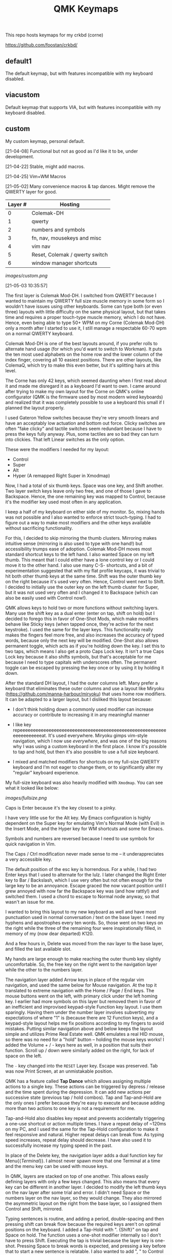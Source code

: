 #+TITLE: QMK Keymaps

This repo hosts keymaps for my crkbd (corne)

https://github.com/foostan/crkbd/

** default1

The default keymap, but with features incompatible with my keyboard disabled.

** viacustom

Default keymap that supports VIA, but with features incompatible with my keyboard disabled.

** custom

My custom keymap, personal default.

[21-04-08] Functional but not as good as I'd like it to be, under development.

[21-04-22] Stable, might add macros.

[21-04-25] Vim+WM Macros

[21-05-02] Many convenience macros & tap dances.  Might remove the QWERTY layer for good.

| Layer # | Hosting                        |
|---------+--------------------------------|
|       0 | Colemak-DH                     |
|       1 | qwerty                         |
|       2 | numbers and symbols            |
|       3 | fn, nav, mousekeys and misc    |
|       4 | vim nav                        |
|       5 | Reset, Colemak / qwerty switch |
|       6 | window manager shortcuts       |

[[images/custom.png]]

[21-05-03 10:35:57]

The first layer is Colemak Mod-DH.  I switched from QWERTY because I wanted to maintain my QWERTY full size muscle memory in some form so I wouldn't have issues using other keyboards.  Some can type both (or even three) layouts with little difficulty on the same physical layout, but that takes time and requires a proper touch-type muscle memory, which I do not have.  Hence, even being able to type 50+ WPM on my Corne (Colemak Mod-DH) only a month after I started to use it, I still manage a respectable 60-70 wpm on a normal QWERTY keyboard.

Colemak Mod-DH is one of the best layouts around, if you prefer rolls to alternate hand usage (for which you'd want to switch to Workman).  It puts the ten most used alphabets on the home row and the lower column of the index finger, covering all 10 easiest positions.  There are other layouts, like ColemaQ, which try to make this even better, but it's splitting hairs at this level.

The Corne has only 42 keys, which seemed daunting when I first read about it and made me disregard it as a keyboard I'd want to own.  I came around after trying to make my own layout for the Corne on QMK's online configurator (QMK is the firmware used by most modern wired keyboards) and realized that it was completely possible to use a keyboard this small if I planned the layout properly.

I used Gateron Yellow switches because they're very smooth linears and have an acceptably low actuation and bottom out force.  Clicky switches are often "fake clicky" and tactile switches seem redundant because I have to press the keys fully anyway.  Plus, some tactiles are so bad they can turn into clickies.  That left Linear switches as the only option.

These were the modifiers I needed for my layout:

- Control
- Super
- Alt
- Hyper (A remapped Right Super in Xmodmap)

Now, I had a total of six thumb keys.  Space was one key, and Shift another.  Two layer switch keys leave only two free, and one of those I gave to Backspace.  Hence, the one remaining key was mapped to Control, because it's the modifier key used most often in any application.

I keep a half of my keyboard on either side of my monitor.  So, mixing hands was not possible and I also wanted to enforce strict touch-typing.  I had to figure out a way to make most modifiers and the other keys available without sacrificing functionality.

For this, I decided to skip mirroring the thumb clusters.  Mirroring makes intuitive sense (mirroring is also used to type with one hand!) but accessibility trumps ease of adoption.  Colemak Mod-DH moves most standard shortcut keys to the left hand.  I also wanted Space on my left thumb.  This meant that I could either have a lone control key or I could move it to the other hand.  I also use many C-S- shortcuts, and a bit of experimentation suggested that with my flat profile keycaps, it was trivial to hit both other thumb keys at the same time.  Shift was the outer thumb key on the right because it's used very often.  Hence, Control went next to Shift.  I decided to initially use the outer key on the left thumb cluster for Super, but it was not used very often and I changed it to Backspace (which can also be easily used with Control now!).

QMK allows keys to hold two or more functions without switching layers.  Many use the shift key as a dual enter (enter on tap, shift on hold) but I decided to forego this in favor of One-Shot Mods, which make modifiers behave like Sticky keys (when tapped once, they're active for the next keystroke).  I used the same for the layer keys.  This functionality really makes the fingers feel more free, and also increases the accuracy of typed words, because only the next key will be modified.  One-Shot also allows permanent toggle, which acts as if you're holding down the key.  I set this to two taps, which means I also get a proto Caps Lock key.  It isn't a true Caps Lock key because it also shifts symbols, but that's acceptable for me because I need to type capitals with underscores often.  The permanent toggle can be escaped by pressing the key once or by using it by holding it down.

After the standard DH layout, I had the outer columns left.  Many prefer a keyboard that eliminates these outer columns and use a layout like Miryoku (https://github.com/manna-harbour/miryoku) that uses home row modifiers.  It can be adapted to a larger layout, but I disliked this layout because:

- I don't think holding down a commonly used modifier can increase accuracy or contribute to increasing it in any meaningful manner

- I like key repeeeeeeeeeeeeeeeeeeeeeeeeeeeeeeeeeeeeeeeeeeeeeeeeeeeeeeeeeeeeeeeeeeeat.  It's used everywhere.  Miryoku gimps vim-style navigation, which I now use /everywhere/, and was one of the big reasons why I was using a custom keyboard in the first  place.  I know it's possible to tap and hold, but then it's also possible to use a full size keyboard.

- I mixed and matched modifiers for shortcuts on my full-size QWERTY keyboard and I'm not eager to change them, or to significantly alter my "regular" keyboard experience.

My full-size keyboard was also heavily modified with ~Xmodmap~.  You can see what it looked like below:

[[images/fullsize.png]]

Caps is Enter because it's the key closest to a pinky.

I have very little use for the Alt key.  My Emacs configuration is highly dependent on the Super key for emulating Vim's Normal Mode (with Evil) in the Insert Mode, and the Hyper key for WM shortcuts and some for Emacs.

Symbols and numbers are reversed because I need to use symbols for quick navigation in Vim.

The Caps / Ctrl  modification never made sense to me -- it underappreciates a very accessible key.

The default position of the esc key is horrendous.  For a while, I had two Enter keys that I used to alternate for the lulz.  I later changed the Right Enter key to Bar / Backslash, which I use very often but not often enough for the large key to be an annoyance.  Escape graced the now vacant position until I grew annoyed with now far the Backspace key was (and how rattly!) and switched them.  I used a chord to escape to Normal node anyway, so that wasn't an issue for me.

I wanted to bring this layout to my new keyboard as well and have most punctuation used in normal conversation / text on the base layer.  I need my hyphens and apostrophes every ten words.  So, those went on two keys on the right while the three of the remaining four were inspirationally filled, in memory of my (now dear departed) K120.

And a few hours in, Delete was moved from the nav layer to the base layer, and filled the last available slot.

My hands are large enough to make reaching the outer thumb key slightly uncomfortable.  So, the free key on the right went to the navigation layer while the other to the numbers layer.

The navigation layer added Arrow keys in place of the regular vim navigation, and used the same below for Mouse navigation.  At the top it translated to extreme navigation with the Home / Page / End keys.  The mouse buttons went on the left, with primary click under the left homing key.  I earlier had more symbols on this layer but removed them in favor of an inefficient and improvised keypad-style Function key layout.  I use them sparingly.  Having them under the number layer involves subverting my expectations of where "1" is (because there are 12 Function keys), and a keypad-style layout helps me fix positions according to my fingers to avoid mistakes.  Putting similar navigation above and below keeps the layout simple and utilizes Prime Real Estate well.  QMK emulates a real HID mouse, so there was no need for a "hold" button -- holding the mouse keys works!  I added the Volume + / - keys here as well, in a position that suits their function.  Scroll up / down were similarly added on the right, for lack of space on the left.

The ~-~ key changed into the ~RESET~ Layer key.  Escape was preserved.  Tab was now Print Screen, at an unmistakable position.

QMK has a feature called *Tap Dance* which allows assigning multiple actions to a single key.  These actions can be triggered by depress / release and the time spent during the depression.  It can add new actions per successive state (previous tap / hold combos).  Tap and Tap-and-Hold are the only ones I prefer because they're easy to execute and because adding more than two actions to one key is not a requirement for me.

Tap-and-Hold also disables key repeat and prevents accidentally triggering a one-use shortcut or action multiple times.  I have a repeat delay of ~120ms on my PC, and I used the same for the Tap-Hold configuration to make it feel responsive and natural.  Higher repeat delays can break flow.  As typing speed increases, repeat delay should decrease.  I have also used it to successfully increase my typing speed in the past.

In place of the Delete key, the navigation layer adds a dual function key for Menu{{/Terminal/}}.  I almost never spawn more that one Terminal at a time and the menu key can be used with mouse keys.

In QMK, layers are stacked on top of one another.  This allows easily defining layers with only a few keys changed.  This also means that every key can be different in another layer.  I decided to modify the left thumb keys on the nav layer after some trial and error.  I didn't need Space or the numbers layer on the nav layer, so they would change.  They also mirrored the asymmetric layout on the right from the base layer, so I assigned them Control and Shift, mirrored.

Typing sentences is routine, and adding a period, double-spacing and then pressing shift can break flow because the required keys aren't on optimal positions on the keyboard.  I added a Tap-Hold with ".  {Shift}" on tap and Space on hold.  The function uses a one-shot modifier internally so I don't have to press Shift.  Executing the tap is trivial because the layer key is one-shot.  Pressing Space to break words is expected, and pressing a key before that to start a new sentence is relatable.  I also wanted to add ", " to Control similarly but didn't because it was the same number of keys.  Shift-pg* are used in the terminal often, and with the arrow keys to select text.  Control beside it lets me select / move by words, and this final modification really solidified the layer for me.

The numbers layer is easy -- it's a text input layer and I needed the major positional / modification keys.  Plenty of shortcuts use numbers and symbols.  Tab, Return, Delete and Escape stay.  Numbers are in the middle row and utilize the inner columns.  The corresponding (shifted) symbols are on the layer above, with the brackets switched for Backslash and Equals.  This is so I can have regular brackets on an easy position in the lower row, with Square and Curly brackets behind and with opening and closing halves on either hand.  Lower inner columns go to lesser symbols like Plus and Bar, which are also used with numbers and the outer column on the middle row has a period.  The two remaining keys on the bottom row are Tilde and Backtick.  Tilde is above Backslash so I can quickly type "~/".  Outer / Inner column symbols are the odd men out because they don't have a pair and are hence easy to remember.  Using alternate halves for pairing is mirroring and is better than having them on one side.

With Tap-and-Hold, the base layer also emulates Left and Right Super and Left Alt on extreme ends.  Alt is with hyphen at the corner because it's an easy position for the Pinky, and the Alt key is used to switch windows and sometimes used with Ctrl.  I had two Left Supers too, and giving one a prominent position seemed wrong.  On the left half, Left Super is on the outer column of the middle row for easy access in vim, and the right half has it symmetrically placed under ~g~.  Alt is used in Vim to execute Normal mode commands in insert mode, and I use Super for the same purpose in Emacs.  Hyper (as defined by ~Xmodmap~, it is not in the HID spec) is my "free" key for arcane, non-overlapping WM shortcuts and is a software remapped Right Super, and is given the next easy position.  Mod-Tap keys (Tap-and-Hold with modifiers) should be placed on keys that aren't alphabets.  The right half is an ideal place for them.

The ~RESET~ layer has only one button of note -- the RESET button that, when pressed twice, allows flashing the microcontroller.  Since the keyboard has a Master half and a Slave half, only one Arduino Pro Micro is really active.  The other is a glorified I/O expander that doesn't respond to the RESET key.  So, this key can be used in lieu of the soldered RESET key when flashing.  I mirrored its position on each half on the upper keys on the outer columns for easy access.  This layer  also has a QWERTY base layer switch that I have only ever used once or twice, It'll be removed.

The Vim layer is accessible through two keys and contains important vim shortcuts and functions to make mundane positioning, movement and searching tasks really easy and quick.  The ~o~ key can only be used once in normal mode.  It's also just outside the four-key vim nav cluster AND on the Home Row!  I really couldn't ask for any better.  Hence, ~o~ is used to enter the vim layer from the right half.  It allows me to keep my fingers on the standard home row position while having access to ~hjkl~ with the other three fingers.  ~hjkl~ are also modified with Left Super, my modifier key for emulating normal mode in any mode in Emacs' Evil.  This allows me to effortlessly move around without hitting escape or worry about what window I'm in or which minibuffer or prompt is active.  Using ~Super-hjkl~ doesn't affect Terminal Vim, because it discards any modifiers that aren't explicitly defined.  So, the nav keys are now firmly placed.  Above this row are the frame switching commands, and in the bottom layer are the frame size manipulation commands, which turn into rotate / flip / flop commands on hold.  All these keys can be easily reached with the pinky depressing ~o~.

~v~ is used to enter the vim layer from the right half, and is present so I can access the keys outside ~o~ on the right half.  Those keys hold vim =ex= commands for substitution, edit and escape.  The substitution key can be depressed to enable ~%~, to consider the entire buffer.  These keys assume Normal mode.  On the right, all keys employ Tap-and-Hold because the commands only need to be executed once.  The two outer keys on the top layer are used split and delete-other-windows, on tap and hold.  ~z~ below the pinky is given Escape and Emacs' ~C-g~ for easy accessibility, while the others handle search, find-file and find-in-project.  There is quite a bit of Prime Real Estate on the vim layer, which I have no use for.  Apart from a possible key for ~make~, I see no contenders that are distinctive enough or used often enough.  I have other destructive functions mapped to the function keys, which are on the nav layer.  Common save and frame - buffer deletion commands fall in this category.

The vim layer can also be potentially disastrous if the commands above / below the home row are executed in Insert mode ,and may lead to deleted words.  It must be used carefully.  A Tap-and-Hold on ~o~ also means that rolling  words need to be precisely typed, and the next key only depressed after the first isn't any longer.  If not, it might output ~hjkl~ instead of ~mnei~.

The Window Manager layer is a Tap-and-Hold with the Colon key, the last free non-alphabet on the outside.  Only the Firefox shortcuts for [[https://github.com/karlicoss/grasp/][Grasp]] exist on the top key of the inner column for quick one-hand use.  The outer 3x3 square is used to position windows, with the center key for emulating Super-Tab via a QMK Macro.  ~s~ and ~t~ switch workspaces, ~b~ and ~v~ maximize and minimize, ~c~ and ~d~ expand a window horizontally / vertically and ~f~ and ~p~ move windows across workspaces.  The easy keybinds allow me to manipulate my open windows without resorting to arcane three modifier shortcuts (which are what I used on my full size).

In my keymap, I've separated the Macros and Tap Dances to separate files and headers.  Tap-and-Hold Tap Dances use a different struct, start and finish functions, and a C Macro that allows me to easily define new Tap Dances for any combination of Key Codes and Strings without needing to write a function for each.  For the one outlier (".  {Shift}") I didn't bother.

Because QMK can only use pre-defined Key Codes for Tap Dances, any Macro that needs a hold function needs to be removed and added ar a Tap Dance instead.  The C Macros aid with this greatly.  For the C Macros, [[https://github.com/sevanteri/qmk_firmware/blob/7d59eeff4ddbc09758412ed74ad22a0062312388/users/sevanteri/tap_dance_config.c][Sevanteri's config]] helped.  It is also where I adapted the sentence-end-key idea from.
